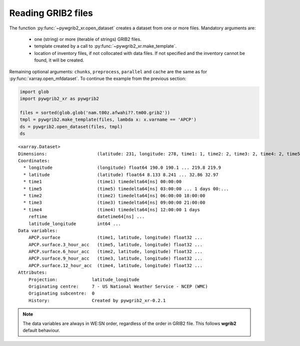 
Reading GRIB2 files
===================

The function :py:func:`~pywgrib2_xr.open_dataset` creates a dataset from one
or more files. Mandatory arguments are:

 * one (string) or more (iterable of strings) GRIB2 files.
 * template created by a call to :py:func:`~pywgrib2_xr.make_template`.
 * location of inventory files, if not collocated with data files. If not specified
   and the inventory cannot be found, it will be created.

Remaining optional arguments: ``chunks``, ``preprocess``, ``parallel`` and ``cache``
are the same as for :py:func:`xarray.open_mfdataset`.
To continue the example from the previous section:

.. code-block:: python

    import glob
    import pywgrib2_xr as pywgrib2

    files = sorted(glob.glob('nam.t00z.afwahi??.tm00.grib2'))
    tmpl = pywgrib2.make_template(files, lambda x: x.varname == 'APCP')
    ds = pywgrib2.open_dataset(files, tmpl)
    ds

.. parsed-literal::

    <xarray.Dataset>
    Dimensions:                   (latitude: 231, longitude: 278, time1: 1, time2: 2, time3: 2, time4: 2, time5: 8)
    Coordinates:
      * longitude                 (longitude) float64 190.0 190.1 ... 219.8 219.9
      * latitude                  (latitude) float64 8.133 8.241 ... 32.86 32.97
      * time1                     (time1) timedelta64[ns] 00:00:00
      * time5                     (time5) timedelta64[ns] 03:00:00 ... 1 days 00:...
      * time2                     (time2) timedelta64[ns] 06:00:00 18:00:00
      * time3                     (time3) timedelta64[ns] 09:00:00 21:00:00
      * time4                     (time4) timedelta64[ns] 12:00:00 1 days
        reftime                   datetime64[ns] ...
        latitude_longitude        int64 ...
    Data variables:
        APCP.surface              (time1, latitude, longitude) float32 ...
        APCP.surface.3_hour_acc   (time5, latitude, longitude) float32 ...
        APCP.surface.6_hour_acc   (time2, latitude, longitude) float32 ...
        APCP.surface.9_hour_acc   (time3, latitude, longitude) float32 ...
        APCP.surface.12_hour_acc  (time4, latitude, longitude) float32 ...
    Attributes:
        Projection:             latitude_longitude
        Originating centre:     7 - US National Weather Service - NCEP (WMC)
        Originating subcentre:  0
        History:                Created by pywgrib2_xr-0.2.1

.. note::

    The data variables are always in WE:SN order, regardless of the order in GRIB2 file.
    This follows **wgrib2** default behaviour.
